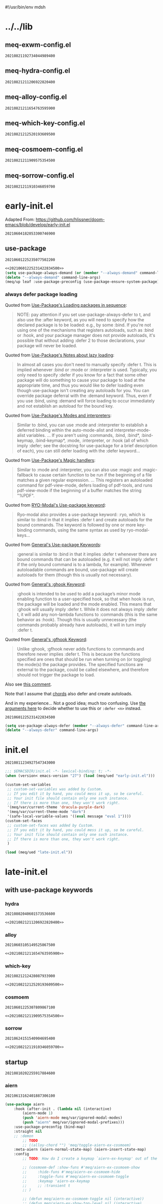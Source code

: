 #!/usr/bin/env mdsh
#+property: header-args -n -r -l "[{(<%s>)}]" :tangle-mode (identity 0444) :noweb yes :mkdirp yes
#+startup: show3levels

* ../../lib
** meq-exwm-config.el

#+call: hash() :exports none

#+RESULTS:
: 20210821192734044989400

#+name: 20210821192734044989400
#+begin_src emacs-lisp :tangle (meq/tangle-path) :exports none
(meq/up exwm
    :init/defun* (post-exwm nil (interactive)
                    (unless (get-buffer "Alacritty") (meq/run "alacritty"))
                    (meq/run "obsidian")
                    (exwm-workspace-switch 0))
    :hook (exwm-init . post-exwm)
    :use-package-preconfig (fringe
                        :disabled t
                        :load-emacs-file-preconfig ("fringe")
                        :config
                            ;; (fringe-mode (quote (1 . 1)) nil (fringe))
                            (fringe-mode '(3 . 0))
                            (fringe-mode 'none)
                            (fringe-mode 1))
    :use-package-postconfig (dmenu)
    :config
        (require 'scroll-bar)
        ;; Adapted From: https://github.com/ch11ng/exwm/blob/master/exwm-config.el#L34
        (require 'exwm-config)
        ;; Set the initial workspace number.
        (unless (get 'exwm-workspace-number 'saved-value)
            (setq exwm-workspace-number 4))
        ;; Make class name the buffer name
        (add-hook 'exwm-update-class-hook
                    (lambda ()
                    (exwm-workspace-rename-buffer exwm-class-name)))
        ;; Global keybindings.
        (unless (get 'exwm-input-global-keys 'saved-value)
            (setq exwm-input-global-keys
                `(
                    ;; 's-{p|`|z}': Enter the exwm-global deino
                    ([?\s-p] . uru)
                    ([?\s-`] . uru)
                    ([?\s-z] . uru)

                    ([?\s-q] . (lambda nil (interactive)
                        (unless meq/var/everything-else-initialized (meq/initialize-everything-else))
                        (deino-buffer/body)))

                    ;; 's-N': Switch to certain workspace.
                    ,@(mapcar (lambda (i)
                                `(,(kbd (format "s-%d" i)) .
                                (lambda ()
                                    (interactive)
                                    (exwm-workspace-switch-create ,i))))
                            (number-sequence 0 9)))))
        ;; Line-editing shortcuts
        (unless (get 'exwm-input-simulation-keys 'saved-value)
            (setq exwm-input-simulation-keys
                '(([?\C-b] . [left])
                    ([?\C-f] . [right])
                    ([?\C-p] . [up])
                    ([?\C-n] . [down])
                    ([?\C-a] . [home])
                    ([?\C-e] . [end])
                    ([?\M-v] . [prior])
                    ([?\C-v] . [next])
                    ([?\C-d] . [delete])
                    ([?\C-k] . [S-end delete]))))
        ;; Enable EXWM
        (exwm-enable)
        ;; Configure Ido
        (exwm-config-ido)
        ;; Other configurations
        (exwm-config-misc)

        ;; (exwm-config-default)
        ;; (exwm-enable)

    ;; Adapted From: https://www.reddit.com/r/emacs/comments/8yf6dx/key_chords_in_exwm/
    :gsetq (exwm-input-line-mode-passthrough t)
        (exwm-manage-force-tiling t)

    :demon ((naked "XF86PowerOff") 'deino-exwm/body)
    :deino (deino-exwm nil "e e"
                ("`" nil "cancel")
                ("XF86PowerOff" deino-exwm/power/body "power")
                ("s" deino-exwm/shells/body "shells"))
            (deino-exwm/power (:color blue) "e p"
                ("r" (meq/run "reboot") "reboot")
                ("q" (meq/run "poweroff") "poweroff")
                ("XF86PowerOff" (meq/run "systemctl suspend" "suspend") "suspend"))
            (deino-exwm/shells (:color blue) "e s"
                ("a" (meq/run "alacritty") "alacritty"))
    :uru (exwm-mode deino-exwm-global (:color blue) "e g"
        ("`" nil "cancel")
        ("c" exwm-input-release-keyboard "char mode")
        ("l" exwm-input-grab-keyboard "line mode")
        ("r" exwm-reset "reset")
        ("w" exwm-workspace-switch "workspace switch")
        ("i" meq/run-interactive "run")
        ("b" deino-buffer/body "buffers")))
#+end_src

** meq-hydra-config.el

#+call: hash() :exports none

#+RESULTS:
: 20210821211206922820400

#+name: 20210821211206922820400
#+begin_src emacs-lisp :tangle (meq/tangle-path) :exports none
(meq/up hydra
    :custom (hydra-hint-display-type 'lv)
    :bind (:map hydra-base-map ("~" . hydra--universal-argument))
    :use-package-preconfig (use-package-hydra) (janus)
    :use-package-postconfig (use-package-deino) (deino :custom (deino-hint-display-type 'lv)))
#+end_src

** meq-alloy-config.el

#+call: hash() :exports none

#+RESULTS:
: 20210821211654763595900

#+name: 20210821211654763595900
#+begin_src emacs-lisp :tangle (meq/tangle-path) :exports none
(meq/up alloy
    :use-package-postconfig (lode) (prime)
        (uru :config (prime "u u" uru "uru")
                    (prime "u m" minoru "minoru"))
    :use-package-preconfig (command-log-mode)
        ;; Important: https://github.com/noctuid/general.el/issues/53#issuecomment-307262154
        (use-package-chords)
    :config
        (alloy-auto-unbind-keys)
        (alloy-def :keymaps demon-run
            ;; Adapted From:
            ;; Answer: https://stackoverflow.com/a/4557027/10827766
            ;; User: https://stackoverflow.com/users/387076/gilles-so-stop-being-evil
            "\eOA" [up]
            "\e[A" [up]
            "\eOB" [down]
            "\e[B" [down]
            "\eOD" [left]
            "\e[D" [left]
            "\eOC" [right]
            "\e[C" [right]
            "M-x" 'meq/M-x)
    :deino (deino-restart (:color blue) "r"
            ("`" nil "cancel")
            ("l" meq/reload-emacs "reload")
            ("s" restart-emacs "restart"))
    :custom (alloy-implicit-naked t))
#+end_src

** meq-which-key-config.el

#+call: hash() :exports none

#+RESULTS:
: 20210821212520193609500

#+name: 20210821212520193609500
#+begin_src emacs-lisp :tangle (meq/tangle-path) :exports none
(meq/up which-key :deino (deino/which-key (:color blue :columns 4) "w"
        ("`" nil "cancel")
        ("a" cosmoem-any-popup-showing-p "any popup showing")
        ("h" meq/which-key--hide-popup "hide-popup")
        ("s" meq/which-key--show-popup "show-popup")
        ("r" meq/which-key--refresh-popup "refresh-popup")
        ("t" meq/toggle-which-key "toggle")
        ("l" meq/which-key-show-top-level "meq/toplevel")
        ("L" which-key-show-top-level "toplevel"))
    :gsetq
        (which-key-enable-extended-define-key t)
        (which-key-idle-delay 0.1)
        (which-key-idle-secondary-delay nil)
        (which-key-allow-evil-operators t)

        ;; NOTE: This will cause the which-key maps for the operator states to show up,
        ;; breaking functionality such as `d 13 <arrow-down>', etc.
        ;; (which-key-show-operator-state-maps t)

        ;; TODO: Choose a fun one!
        (which-key-separator " × ")
        ;; (which-key-separator " |-> ")

        (which-key-popup-type 'side-window)
        (which-key-side-window-location '(right bottom left top))

        ;; If this percentage is too small, the keybindings frame will appear at the bottom
        (which-key-side-window-max-width 0.5)

        (which-key-side-window-max-height 0.25))
#+end_src

** meq-cosmoem-config.el

#+call: hash() :exports none

#+RESULTS:
: 20210821211909575354500

#+name: 20210821211909575354500
#+begin_src emacs-lisp :tangle (meq/tangle-path) :exports none
(meq/up cosmoem
    :use-package-postconfig (meta)
    :config (prime ", m" map-of-infinity/body "map-of-infinity")
    :which-key-change-ryo ("," "damascus")
    :deino (map-of-infinity nil ", m"
            ("`" nil "cancel")
            ("w" deino/which-key/body "which-key")
            ("h" deino/cosmoem/body "cosmoem")
            ("d" meq/disable-all-modal-modes "disable all modal modes" :color blue)
            ("t" toggles/body "toggles")
            ("k" all-keymaps/body "all keymaps"))
        (deino/cosmoem (:color blue) ", c"
            ("`" nil "cancel")
            ("h" cosmoem-hide-all-modal-modes "hide all modal modes"))
        (toggles (:color blue) ", t" ("`" nil "cancel"))
        (all-keymaps (:color blue) ", k" ("`" nil "cancel")))
#+end_src

** meq-sorrow-config.el

#+call: hash() :exports none

#+RESULTS:
: 20210821211910346059700

#+name: 20210821211910346059700
#+begin_src emacs-lisp :tangle (meq/tangle-path) :exports none
(meq/up sorrow
    :primer+ ("t" "toggles")
    :config ;; From: https://github.com/shadowrylander/sorrow#which-key-integration
        (push '((nil . "sorrow:.*:") . (nil . "")) which-key-replacement-alist))
#+end_src

* early-init.el

Adapted From: https://github.com/hlissner/doom-emacs/blob/develop/early-init.el

#+call: hash() :exports none

#+RESULTS:
: 20210604182053300746900

#+name: 20210604182053300746900
#+begin_src emacs-lisp :tangle (meq/tangle-path) :exports none
;;; $EMACSDIR/early-init.el -*- lexical-binding: t; -*-

(defvar meq/var/phone (member "-p" command-line-args))
(delete "-p" command-line-args)

(defvar meq/var/yankpad (not (member "--disable-yankpad" command-line-args)))
(delete "--disable-yankpad" command-line-args)

;; Emacs 27.1 introduced early-init.el, which is run before init.el, before
;; package and UI initialization happens, and before site files are loaded.

;; A big contributor to startup times is garbage collection. We up the gc
;; threshold to temporarily prevent it from running, then reset it later by
;; enabling `gcmh-mode'. Not resetting it will cause stuttering/freezes.
(setq gc-cons-threshold most-positive-fixnum)

;; In noninteractive sessions, prioritize non-byte-compiled source files to
   ;; prevent the use of stale byte-code. Otherwise, it saves us a little IO time
;; to skip the mtime checks on every *.elc file.
(setq load-prefer-newer noninteractive)

;; In Emacs 27+, package initialization occurs before `user-init-file' is
;; loaded, but after `early-init-file'. Doom handles package initialization, so
;; we must prevent Emacs from doing it early!
(setq package-enable-at-startup nil)

;; Adapted From:
;; Answer: https://emacs.stackexchange.com/a/31662/31428
;; User: https://emacs.stackexchange.com/users/1979/stefan
(setq initial-directory default-directory)

;; Adapted From: https://www.reddit.com/r/emacs/comments/dppmqj/do_i_even_need_to_leverage_earlyinitel_if_i_have/?utm_source=amp&utm_medium=&utm_content=post_body
(defvar default-file-name-handler-alist file-name-handler-alist)

(setq-default auto-window-vscroll nil
              file-name-handler-alist nil
              frame-inhibit-implied-resize t
              gc-cons-percentage 0.6
              inhibit-compacting-font-caches t
              package-enable-at-startup nil)

(add-hook 'after-init-hook
          (lambda ()
            (setq file-name-handler-alist default-file-name-handler-alist)
            (setq gc-cons-percentage 0.1)

            (defun meq/gc-on-lose-focus ()
              (unless (frame-focus-state)
                (garbage-collect)))

            (if (boundp 'after-focus-change-function)
                (add-function :after after-focus-change-function #'meq/gc-on-lose-focus))))

(fset 'yes-or-no-p 'y-or-n-p)
(fset 'view-hello-file 'ignore)
(fset 'display-startup-echo-area-message 'ignore)

(put 'narrow-to-region 'disabled nil)
(put 'up-case-rgion 'disabled nil)
(put 'downcase-region 'disabled nil)
(put 'erase-buffer 'disabled nil)

(push '(ns-transparent-titlebar . t) default-frame-alist)
(push '(ns-appearance . nil) default-frame-alist)
(push '(internal-border . 0) default-frame-alist)
(push '(menu-bar-lines . 0) default-frame-alist)
(push '(tool-bar-lines . 0) default-frame-alist)
(push '(vertical-scroll-bars . 0) default-frame-alist)
(push '(left-fringe . 0) default-frame-alist)
(push '(right-fringe . 0) default-frame-alist)

;; Tell straight.el about the profiles we are going to be using.
(setq straight-profiles
      '((nil . "default.el")
        ;; Packages which are pinned to a specific commit.
        (pinned . "pinned.el")))

(with-no-warnings
    (setq straight-vc-git-default-clone-depth 1)
    (setq straight-base-dir (meq/ued ".local/"))
    (setq straight-repository-branch "develop")
    (setq straight-build-dir (format "build-%s" emacs-version))
    (setq straight-cache-autoloads t)
    (setq straight-check-for-modifications '(check-on-save))
    (setq straight-repository-branch "develop")
    (setq straight-use-package-by-default t)
    ;; From: https://github.com/hartzell/straight.el/commit/882649137f73998d60741c7c8c993c7ebbe0f77a#diff-b335630551682c19a781afebcf4d07bf978fb1f8ac04c6bf87428ed5106870f5R1649
    (setq straight-disable-byte-compilation (member "--no-byte-compilation" command-line-args)))
(delete "--no-byte-compilation" command-line-args)

(eval-and-compile
  (setq straight-recipes-gnu-elpa-use-mirror t)
  (setq straight-recipes-emacsmirror-use-mirror t)
  (setq bootstrap-version 5)
  (setq bootstrap-file (concat straight-base-dir "straight/repos/straight.el/bootstrap.el")))

(unless (file-exists-p bootstrap-file)
  (with-current-buffer
      (url-retrieve-synchronously
       "https://raw.githubusercontent.com/raxod502/straight.el/develop/install.el"
       'silent 'inhibit-cookies)
    (goto-char (point-max))
    (eval-print-last-sexp)))

(load bootstrap-file nil 'nomessage)

(autoload #'straight-x-pull-all "straight-x")
(autoload #'straight-x-freeze-versions "straight-x")

;; use-package
<<20210601225235077502200>>

(meq/up no-littering)
(meq/up gcmh
    :straight (gcmh :type git :host gitlab :repo "koral/gcmh" :branch "master")
    :config (gcmh-mode 1))

(unless (member system-type '(windows-nt ms-dos))
    (meq/up exec-path-from-shell
        :straight (exec-path-from-shell
            :type git
            :host github
            :repo "purcell/exec-path-from-shell"
            :branch "master")
        :custom
            (exec-path-from-shell-check-startup-files nil)
            (exec-path-from-shell-variables '("PATH" "MANPATH" "CACHE_HOME" "FPATH" "PYENV_ROOT"))
            (exec-path-from-shell-arguments '("-l"))
        :config
            (exec-path-from-shell-initialize)))

;; Adapted From: https://github.com/daviwil/dotfiles/blob/master/Emacs.org#native-compilation
(ignore-errors
    ;; Silence compiler warnings as they can be pretty disruptive
    (setq native-comp-async-report-warnings-errors nil)
    ;; Set the right directory to store the native comp cache
    (add-to-list 'native-comp-eln-load-path (meq/ued "eln-cache/")))
#+end_src

** use-package

#+call: hash() :exports none

#+RESULTS:
: 20210601225235077502200

#+name: 20210601225235077502200
#+begin_src emacs-lisp
<<20210601225231422834500>>
(setq use-package-always-demand (or (member "--always-demand" command-line-args) (daemonp)))
(delete "--always-demand" command-line-args)
(meq/up leaf :use-package-preconfig (use-package-ensure-system-package) (leaf-keywords))
#+end_src

*** always defer package loading

Quoted from [[https://github.com/jwiegley/use-package#loading-packages-in-sequence][Use-Package's Loading packages in sequence]]:

#+begin_quote
NOTE: pay attention if you set use-package-always-defer to t, and also use the :after keyword, as you will need to specify how the
declared package is to be loaded: e.g., by some :bind. If you're not using one of the mechanisms that registers autoloads, such as
:bind or :hook, and your package manager does not provide autoloads, it's possible that without adding :defer 2 to those declarations,
your package will never be loaded.
#+end_quote

Quoted from [[https://github.com/jwiegley/use-package#notes-about-lazy-loading][Use-Package's Notes about lazy loading]]:

#+begin_quote
In almost all cases you don't need to manually specify :defer t. This is implied whenever :bind or :mode or :interpreter is used.
Typically, you only need to specify :defer if you know for a fact that some other package will do something to cause your package to
load at the appropriate time, and thus you would like to defer loading even though use-package isn't creating any autoloads for you.
You can override package deferral with the :demand keyword. Thus, even if you use :bind, using :demand will force loading to occur
immediately and not establish an autoload for the bound key.
#+end_quote

Quoted from [[https://github.com/jwiegley/use-package#modes-and-interpreters][Use-Package's Modes and interpreters]]:

#+begin_quote
Similar to :bind, you can use :mode and :interpreter to establish a deferred binding within the auto-mode-alist and interpreter-mode-alist variables.
...
If you aren't using :commands, :bind, :bind*, :bind-keymap, :bind-keymap*, :mode, :interpreter, or :hook
(all of which imply :defer; see the docstring for use-package for a brief description of each), you can still defer loading with the :defer keyword...
#+end_quote

Quoted from [[https://github.com/jwiegley/use-package#magic-handlers][Use-Package's Magic handlers]]:

#+begin_quote
Similar to :mode and :interpreter, you can also use :magic and :magic-fallback to cause certain function to be run if the beginning of a file matches
a given regular expression.
...
This registers an autoloaded command for pdf-view-mode, defers loading of pdf-tools, and runs pdf-view-mode if the beginning of a buffer matches the string "%PDF".
#+end_quote

Quoted from [[https://github.com/Kungsgeten/ryo-modal#use-package-keyword][RYO-Modal's Use-package keyword]]:

#+begin_quote
Ryo-modal also provides a use-package keyword: :ryo, which is similar to :bind in that it implies :defer t and create autoloads for the bound commands.
The keyword is followed by one or more key-binding commands, using the same syntax as used by ryo-modal-keys...
#+end_quote

Quoted from [[https://github.com/noctuid/general.el#use-package-keywords][General's Use-package Keywords]]:

#+begin_quote
:general is similar to :bind in that it implies :defer t whenever there are bound commands that can be autoloaded
(e.g. it will not imply :defer t if the only bound command is to a lambda, for example). Whenever autoloadable commands are bound,
use-package will create autoloads for them (though this is usually not necessary).
#+end_quote

Quoted from [[https://github.com/noctuid/general.el#ghook-keyword][General's :ghook Keyword]]:

#+begin_quote
:ghook is intended to be used to add a package’s minor mode enabling function to a user-specified hook, so that when hook is run,
the package will be loaded and the mode enabled. This means that :ghook will usually imply :defer t. While it does not always imply :defer t,
it will add any non-lambda functions to :commands (this is the same behavior as :hook).
Though this is usually unnecessary (the commands probably already have autoloads), it will in turn imply :defer t.
#+end_quote

Quoted from [[https://github.com/noctuid/general.el#gfhook-keyword][General's :gfhook Keyword]]:

#+begin_quote
Unlike :ghook, :gfhook never adds functions to :commands and therefore never implies :defer t.
This is because the functions specified are ones that should be run when turning on (or toggling) the mode(s) the package provides.
The specified functions are external to the package, could be called elsewhere, and therefore should not trigger the package to load.
#+end_quote

Also see [[https://github.com/jwiegley/use-package/issues/738#issuecomment-447631609][this comment]].

Note that I assume that [[https://github.com/jwiegley/use-package#use-package-chords][chords]] also defer and create autoloads.

And in my experience... Not a good idea; much too confusing. Use
[[https://www.reddit.com/r/emacs/comments/j2xezg/usepackage_best_practices/][the arguments here]] to decide whether to use this or =:defer <n>= instead.

#+call: hash() :exports none

#+RESULTS:
: 20210601225231422834500

#+name: 20210601225231422834500
#+begin_src emacs-lisp
(setq use-package-always-defer (member "--always-defer" command-line-args))
(delete "--always-defer" command-line-args)
#+end_src

* init.el

#+call: hash() :exports none

#+RESULTS:
: 20210811234927547343000

#+name: 20210811234927547343000
#+begin_src emacs-lisp :tangle (meq/tangle-path) :comments link
;;; $EMACSDIR/init.el -*- lexical-binding: t; -*-
(when (version< emacs-version "27") (load (meq/ued "early-init.el")))

(custom-set-variables
 ;; custom-set-variables was added by Custom.
 ;; If you edit it by hand, you could mess it up, so be careful.
 ;; Your init file should contain only one such instance.
 ;; If there is more than one, they won't work right.
 '(meq/var/current-theme 'dracula-purple-dark)
 '(meq/var/current-theme-mode "dark")
 '(safe-local-variable-values '((eval message "eval 1"))))
(custom-set-faces
 ;; custom-set-faces was added by Custom.
 ;; If you edit it by hand, you could mess it up, so be careful.
 ;; Your init file should contain only one such instance.
 ;; If there is more than one, they won't work right.
 )

(load (meq/ued "late-init.el"))
#+end_src

* late-init.el

#+call: hash() :exports none

#+name: 
#+begin_src emacs-lisp :tangle (meq/tangle-path) :exports none
;; startup ;;;;;;;;;;;;;;;;;;;;;;;;;;;;;;;;;;;;;;;;;;;;;;;;;;;;;;;;;;;;

;;;;;;;;;;;;;;;;;;;;;;;;;;;;;;;;;;;;;;;;;;;;;;;;;;;;;;;;;;;;;;;;;;;;;;;

<<20210810202255917884600>>

;;;;;;;;;;;;;;;;;;;;;;;;;;;;;;;;;;;;;;;;;;;;;;;;;;;;;;;;;;;;;;;;;;;;;;;
;;;;;;;;;;;;;;;;;;;;;;;;;;;;;;;;;;;;;;;;;;;;;;;;;;;;;;;;;;;;;;;;;;;;;;;

;; major-modes ;;;;;;;;;;;;;;;;;;;;;;;;;;;;;;;;;;;;;;;;;;;;;;;;;;;;;;;;

;;;;;;;;;;;;;;;;;;;;;;;;;;;;;;;;;;;;;;;;;;;;;;;;;;;;;;;;;;;;;;;;;;;;;;;

<<20210810202305285189000>>

;;;;;;;;;;;;;;;;;;;;;;;;;;;;;;;;;;;;;;;;;;;;;;;;;;;;;;;;;;;;;;;;;;;;;;;

;; doom-themes
<<20210708190315158163500>>

;;;;;;;;;;;;;;;;;;;;;;;;;;;;;;;;;;;;;;;;;;;;;;;;;;;;;;;;;;;;;;;;;;;;;;;

;; postface
<<20210810194211455535300>>
#+end_src

** with use-package keywords
*** hydra

#+call: hash() :exports none

#+RESULTS:
: 20210802040601573536600

#+name: 20210802040601573536600
#+begin_src emacs-lisp
<<20210821211206922820400>>
#+end_src

*** alloy

#+call: hash() :exports none

#+RESULTS:
: 20210603105149525867500

#+name: 20210603105149525867500
#+begin_src emacs-lisp
<<20210821211654763595900>>
#+end_src

*** which-key

#+call: hash() :exports none

#+RESULTS:
: 20210821212428087933900

#+name: 20210821212428087933900
#+begin_src emacs-lisp
<<20210821212520193609500>>
#+end_src

*** cosmoem

#+call: hash() :exports none

#+RESULTS:
: 20210601225307809867100

#+name: 20210601225307809867100
#+begin_src emacs-lisp
<<20210821211909575354500>>
#+end_src

*** sorrow

#+call: hash() :exports none

#+RESULTS:
: 20210624151540904695400

#+name: 20210624151540904695400
#+begin_src emacs-lisp
<<20210821211910346059700>>
#+end_src

** startup

#+call: hash() :exports none

#+RESULTS:
: 20210810202255917884600

#+name: 20210810202255917884600
#+begin_src emacs-lisp :exports none
;; aiern
<<20210613162401887306100>>

;;;;;;;;;;;;;;;;;;;;;;;;;;;;;;;;;;;;;;;;;;;;;;;;;;;;;;;;;;;;;;;;;;;;;;;

;; all-the-icons
<<20210819164654924589400>>

;;;;;;;;;;;;;;;;;;;;;;;;;;;;;;;;;;;;;;;;;;;;;;;;;;;;;;;;;;;;;;;;;;;;;;;

;; counsel
<<20210721205302528744400>>

;;;;;;;;;;;;;;;;;;;;;;;;;;;;;;;;;;;;;;;;;;;;;;;;;;;;;;;;;;;;;;;;;;;;;;;

;; damascus
<<20210708190855491868100>>

;;;;;;;;;;;;;;;;;;;;;;;;;;;;;;;;;;;;;;;;;;;;;;;;;;;;;;;;;;;;;;;;;;;;;;;

;; doom-aiern-modeline
<<20210708192934464242100>>

;;;;;;;;;;;;;;;;;;;;;;;;;;;;;;;;;;;;;;;;;;;;;;;;;;;;;;;;;;;;;;;;;;;;;;;

;; olivetti
<<20210812042326874868200>>

;;;;;;;;;;;;;;;;;;;;;;;;;;;;;;;;;;;;;;;;;;;;;;;;;;;;;;;;;;;;;;;;;;;;;;;

;; rainbow-identifiers
<<20210804005112256006500>>

;;;;;;;;;;;;;;;;;;;;;;;;;;;;;;;;;;;;;;;;;;;;;;;;;;;;;;;;;;;;;;;;;;;;;;;

;; vlf
<<20210708190315949480300>>

;;;;;;;;;;;;;;;;;;;;;;;;;;;;;;;;;;;;;;;;;;;;;;;;;;;;;;;;;;;;;;;;;;;;;;;

;; writeroom-mode
<<20210708193616488934300>>
#+end_src

*** aiern

#+call: hash() :exports none

#+RESULTS:
: 20210613162401887306100

#+name: 20210613162401887306100
#+begin_src emacs-lisp
(use-package aiern
    :hook (after-init . (lambda nil (interactive)
        (aiern-mode 1)
        (push 'aiern-mode meq/var/ignored-modal-modes)
        (push "aiern" meq/var/ignored-modal-prefixes)))
    :use-package-preconfig (bind-map)
    :straight nil
    ;; :demon
        ;; TODO
        ;; ((alloy-chord "") 'meq/toggle-aiern-ex-cosmoem)
    :meta-aiern (aiern-normal-state-map) (aiern-insert-state-map)
    :config
        ;; TODO: How do I create a keymap `aiern-ex-keymap' out of the `aiern-ex-commands' alist?

        ;; (cosmoem-def :show-funs #'meq/aiern-ex-cosmoem-show
        ;;     :hide-funs #'meq/aiern-ex-cosmoem-hide
        ;;     :toggle-funs #'meq/aiern-ex-cosmoem-toggle
        ;;     :keymap 'aiern-ex-keymap
        ;;     ;; :transient t
        ;; )

        ;; (defun meq/aiern-ex-cosmoem-toggle nil (interactive))
        ;; (defun meq/aiern-ex-show-top-level nil (interactive)
        ;;     (meq/which-key-show-top-level 'aiern-ex-keymap))

        ;; (defun meq/toggle-aiern-ex (ua) (interactive "p")
        ;;     (if (= ua 4)
        ;;         (funcall 'meq/toggle-inner 'aiern-mode "aiern-ex" (meq/fbatp aiern-mode) 'aiern-ex-keymap nil t)
        ;;         (funcall 'meq/toggle-inner 'aiern-mode "aiern-ex" (meq/fbatp aiern-mode) 'aiern-ex-keymap)))
        ;; (defun meq/toggle-aiern-ex-cosmoem (ua) (interactive "p")
        ;;     (if (= ua 4)
        ;;         (funcall 'meq/toggle-inner 'aiern-mode "aiern-ex" (meq/fbatp aiern-mode) 'aiern-ex-keymap t t)
        ;;         (funcall 'meq/toggle-inner 'aiern-mode "aiern-ex" (meq/fbatp aiern-mode) 'aiern-ex-keymap t)))
    :sorrow ("l" :deino
                '(aiern-exits (:color blue) "e"
                    ;; From: https://github.com/emacs-evil/evil/blob/master/evil-maps.el#L449
                    "A deino for getting the fuck outta' here!"
                    ("`" nil "cancel")
                    ("l" aiern-save-and-quit ":wq")
                    ("p" aiern-quit ":q")
                    ("o" aiern-write ":w")
                    ("O" aiern-write-all ":wa")
                    ;; ("q" (funcall (alloy-simulate-key ":q! <RET>")) ":q!"))
                    ("q" (aiern-quit t) ":q!"))
                :name "aiern exits"))
#+end_src

*** all-the-icons

#+call: hash() :exports none

#+RESULTS:
: 20210819164654924589400

#+name: 20210819164654924589400
#+begin_src emacs-lisp
(meq/up all-the-icons :config
    ;; From: https://github.com/leanprover/lean/issues/873#issuecomment-159325156
    (when (member "Cartograph CF Extra Bold" (font-family-list))
        (set-face-attribute 'default nil :font "Cartograph CF Extra Bold-10")
        (set-face-attribute 'mode-line nil :font "Cartograph CF Extra Bold-10")
        (set-face-attribute 'mode-line-inactive nil :font "Cartograph CF Extra Bold-10")))
#+end_src

*** counsel

#+call: hash() :exports none

#+RESULTS:
: 20210721205302528744400

#+name: 20210721205302528744400
#+begin_src emacs-lisp
(meq/up counsel :use-package-preconfig (smex)
        (ivy :sorrow ("x" :deino '(deino-execute (:color blue) "x" "A deino for launching stuff!"
                ("`" nil "cancel")
                ("e" execute-extended-command "M-x")) :name "execute order 65")
            :gsetq (ivy-use-virtual-buffers t))
    :use-package-postconfig (prescient) (ivy-prescient)
    :hook (after-init . (lambda nil (interactive)
                            (ivy-mode 1)
                            (counsel-mode 1)
                            (ivy-prescient-mode 1)
                            (prescient-persist-mode 1)))
    :deino+ (deino-execute nil ("c" counsel-M-x "counsel"))

    ;; Adapted From: https://www.reddit.com/r/emacs/comments/7o1sjq/exwm_rofidmenu_replacement_for_starting/dt0lvkm?utm_source=share&utm_medium=web2x&context=3
    :config (push (concat (getenv "HOME") "/.local/share/applications/") counsel-linux-apps-directories)
    :config/defun* (meq/counsel-linux-app-format-function (name comment exec)
                        "Default Linux application name formatter.
                    NAME is the name of the application, COMMENT its comment and EXEC
                    the command to launch it."
                        (format "% -45s %s"
                            (propertize name 'face 'font-lock-builtin-face)
                            (or comment "")))
   :gsetq (counsel-linux-app-format-function #'meq/counsel-linux-app-format-function))
#+end_src

*** damascus

#+call: hash() :exports none

#+RESULTS:
: 20210708190855491868100

#+name: 20210708190855491868100
#+begin_src emacs-lisp
(meq/upnsd damascus
    :use-package-postconfig (rainbow-mode :config (rainbow-mode 1))
    :alloy (:keymaps demon-run
        "¡" 'ignore "¹" 'ignore "½" 'ignore "⅓" 'ignore "¼" 'ignore "⅛" 'ignore "²" 'ignore "⅜" 'ignore
        "¾" 'ignore "³" 'ignore "⁴" 'ignore "⅚" 'ignore "⁵" 'ignore "⅝" 'ignore "⁶" 'ignore "⅞" 'ignore
        "⁷" 'ignore "⁸" 'ignore "⁹" 'ignore "∅" 'ignore "ⁿ" 'ignore "⁰" 'ignore "·" 'ignore "—" 'ignore
        "∞" 'ignore "≠" 'ignore "≈" 'ignore "ê" 'ignore "é" 'ignore "è" 'ignore "ë" 'ignore "ē" 'ignore
        "ū" 'ignore "ü" 'ignore "ú" 'ignore "û" 'ignore "ù" 'ignore "ì" 'evil-ex "ï" 'ignore "í" 'aiern-ex
        "î" 'ignore "ī" 'ignore "ō" 'ignore "œ" 'ignore "ø" 'ignore "õ" 'ignore "ö" 'ignore "ó" 'ignore
        "ô" 'ignore "ò" 'ignore "à" 'ignore "á" 'ignore "â" 'ignore "ä" 'ignore "æ" 'ignore "ã" 'ignore
        "å" 'ignore "ā" 'ignore "ß" 'ignore "ç" 'ignore "ñ" 'ignore "¿" 'ignore)
    :load-emacs-file-preconfig ("damascus")
    :load-emacs-file-postconfig ("help+20") ("help-fns+")
        ;; (find-file . meq/set-buffer-save-without-query)
    :gsetq
        (indent-tabs-mode nil
            confirm-kill-emacs nil
            echo-keystrokes .1
            column-number-mode t
            size-indicator-mode t)

        ;; Adapted From:
        ;; From: https://emacs.stackexchange.com/a/19507
        ;; User: https://emacs.stackexchange.com/users/50/malabarba
        ;; (byte-compile-warnings (not t))
        ;; (byte-compile warnings (not obsolete))
        
        ;; From: https://emacsredux.com/blog/2014/07/25/configure-the-scratch-buffers-mode/
        ;; (initial-major-mode '.cosmog.-org-mode)

        ;; Follow symlinks
        (vc-follow-symlinks t)

        ;; Use Python Syntax Highlighting for ".xonshrc" files
        ;; (auto-mode-alist 
        ;;       (append '(".*\\.xonshrc\\'" . python-mode)
        ;;               auto-mode-alist))
        ;; (auto-mode-alist 
        ;;       (append '(".*\\.xsh\\'" . python-mode)
        ;;              auto-mode-alist))

        (user-full-name "Jeet Ray"
            user-mail-address "aiern@protonmail.com")
    :config/defun*
        ;; Answer: https://emacs.stackexchange.com/a/51829
        ;; User: https://emacs.stackexchange.com/users/2370/tobias
        (meq/set-buffer-save-without-query nil
            "Set `buffer-save-without-query' to t."
            (unless (variable-binding-locus 'buffer-save-without-query)
                (setq buffer-save-without-query t)))
    :init
        ;; From: https://www.masteringemacs.org/article/speed-up-emacs-libjansson-native-elisp-compilation
        (if (meq/ncp)
            (message "Native compilation is available")
            (message "Native complation is *not* available"))
        (if (meq/fbatp 'json-serialize)
            (message "Native JSON is available")
            (message "Native JSON is *not* available"))

        ;; (add-to-list 'org-src-lang-modes '("nix-repl" . nix-mode))
        ;; (org-babel-do-load-languages 'org-babel-load-languages '((nix-mode . t)))
        ;; (json (if (assoc :json params) (nth (+ (cl-position :json params) 1) params) nil))
        ;; (optargs (if (assoc '-- params) (nthcdr (+ (cl-position '-- params) 1) params) nil))
        ;; (if (or (eq json nil) (<= json 0)) "" "--json")
        ;; (if optargs (format "%s" optargs) "")
        ;; (format "%s" (cdr params))

        ;; This determines the style of line numbers in effect. If set to `nil', line
        ;; numbers are disabled. For relative line numbers, set this to `relative'.
        ;; Adapted From: https://www.reddit.com/r/emacs/comments/8fz6x2/relative_number_with_line_folding/dy7lmh7?utm_source=share&utm_medium=web2x&context=3
        ;; (display-line-numbers-mode 1)
        (setq display-line-numbers-type 'relative)

        ;; Adapted From:
        ;; Answer: https://stackoverflow.com/a/50716229/10827766
        ;; User: https://stackoverflow.com/users/1482346/muro
        (global-display-line-numbers-mode t)

        ;; Adapted From:
        ;; Answer: https://unix.stackexchange.com/a/152151
        ;; User: https://unix.stackexchange.com/users/72170/ole
        ;; No more typing the whole yes or no. Just y or n will do.
        ;; Makes *scratch* empty.
        (setq initial-scratch-message "")

        ;; Removes *scratch* from buffer after the mode has been set.
        (defun meq/remove-scratch-buffer nil (interactive)
            (when (get-buffer "*scratch*") (kill-buffer "*scratch*")))
        (add-hook 'after-change-major-mode-hook 'meq/remove-scratch-buffer)

        ;; Removes *messages* from the buffer.
        ;; (setq-default message-log-max nil)
        ;; (when (get-buffer "*Messages*") (kill-buffer "*Messages*"))

        ;; Removes *Completions* from buffer after you've opened a file.
        (add-hook 'minibuffer-exit-hook
            '(lambda nil
                (let ((buffer "*Completions*"))
                (and (get-buffer buffer)
                        (kill-buffer buffer)))))

        ;; Don't show *Buffer list* when opening multiple files at the same time.
        (setq inhibit-startup-buffer-menu t)

        ;; Show only one active window when opening multiple files at the same time.
        (add-hook 'window-setup-hook 'delete-other-windows)

        ;; (fset 'yes-or-no-p 'y-or-n-p)

        ;; From: https://kundeveloper.com/blog/autorevert/
        ;; Auto revert files when they change
        (global-auto-revert-mode t)
        ;; Also auto refresh dired, but be quiet about it
        (setq global-auto-revert-non-file-buffers t)
        (setq auto-revert-verbose nil)

        ;; From:
        ;; Answer: https://stackoverflow.com/a/54369503/10827766
        ;; User: https://stackoverflow.com/users/9848932/jdc
        (setq auto-revert-use-notify nil)

        ;; The following avoids being ask to allow the file local
        ;; setting of `buffer-save-without-query'.
        ;; IMHO it is not a big risk:
        ;; The malicious code that must not be saved
        ;; should never be allowed to enter Emacs in the first place.
        ;; (put 'buffer-save-without-query 'safe-local-variable #'booleanp)

        ;; (toggle-debug-on-error)
        )
#+end_src

*** doom-aiern-modeline

Adapted From: https://github.com/seagle0128/doom-aiern-modeline#customize

#+call: hash() :exports none

#+RESULTS:
: 20210708192934464242100

#+name: 20210708192934464242100
#+begin_src emacs-lisp :comments link
(use-package doom-aiern-modeline
    :straight nil
    :hook (after-init . doom-aiern-modeline-mode)
    :use-package-preconfig (shrink-path)
            (god-mode :upnsd-postconfig (aiern-god-state)
                :use-package-postconfig
                    (evil-god-state :straight (evil-god-state
                        :type git
                        :host github
                        :repo "gridaphobe/evil-god-state"
                        :branch "master"))
                :config (which-key-enable-god-mode-support))
    :gsetq
        ;; How tall the mode-line should be. It's only respected in GUI.
        ;; If the actual char height is larger, it respects the actual height.
        (doom-aiern-modeline-height 25)

        ;; How wide the mode-line bar should be. It's only respected in GUI.
        (doom-aiern-modeline-bar-width 3)

        ;; The limit of the window width.
        ;; If `window-width' is smaller than the limit, some information won't be displayed.
        (doom-aiern-modeline-window-width-limit fill-column)

        ;; How to detect the project root.
        ;; The default priority of detection is `ffip' > `projectile' > `project'.
        ;; nil means to use `default-directory'.
        ;; The project management packages have some issues on detecting project root.
        ;; e.g. `projectile' doesn't handle symlink folders well, while `project' is unable
        ;; to hanle sub-projects.
        ;; You can specify one if you encounter the issue.
        (doom-aiern-modeline-project-detection 'project)

        ;; Determines the style used by `doom-aiern-modeline-buffer-file-name'.
        ;;
        ;; Given ~/Projects/FOSS/emacs/lisp/comint.el
        ;;   auto => emacs/lisp/comint.el (in a project) or comint.el
        ;;   truncate-upto-project => ~/P/F/emacs/lisp/comint.el
        ;;   truncate-from-project => ~/Projects/FOSS/emacs/l/comint.el
        ;;   truncate-with-project => emacs/l/comint.el
        ;;   truncate-except-project => ~/P/F/emacs/l/comint.el
        ;;   truncate-upto-root => ~/P/F/e/lisp/comint.el
        ;;   truncate-all => ~/P/F/e/l/comint.el
        ;;   truncate-nil => ~/Projects/FOSS/emacs/lisp/comint.el
        ;;   relative-from-project => emacs/lisp/comint.el
        ;;   relative-to-project => lisp/comint.el
        ;;   file-name => comint.el
        ;;   buffer-name => comint.el<2> (uniquify buffer name)
        ;;
        ;; If you are experiencing the laggy issue, especially while editing remote files
        ;; with tramp, please try `file-name' style.
        ;; Please refer to https://github.com/bbatsov/projectile/issues/657.
        (doom-aiern-modeline-buffer-file-name-style 'auto)

        ;; Whether display icons in the mode-line.
        ;; While using the server mode in GUI, should set the value explicitly.
        (doom-aiern-modeline-icon (display-graphic-p))

        ;; Whether display the icon for `major-mode'. It respects `doom-aiern-modeline-icon'.
        (doom-aiern-modeline-major-mode-icon t)

        ;; Whether display the colorful icon for `major-mode'.
        ;; It respects `all-the-icons-color-icons'.
        (doom-aiern-modeline-major-mode-color-icon t)

        ;; Whether display the icon for the buffer state. It respects `doom-aiern-modeline-icon'.
        (doom-aiern-modeline-buffer-state-icon t)

        ;; Whether display the modification icon for the buffer.
        ;; It respects `doom-aiern-modeline-icon' and `doom-aiern-modeline-buffer-state-icon'.
        (doom-aiern-modeline-buffer-modification-icon t)

        ;; Whether to use unicode as a fallback (instead of ASCII) when not using icons.
        (doom-aiern-modeline-unicode-fallback nil)

        ;; Whether display the minor modes in the mode-line.
        (doom-aiern-modeline-minor-modes nil)

        ;; If non-nil, a word count will be added to the selection-info modeline segment.
        (doom-aiern-modeline-enable-word-count nil)

        ;; Major modes in which to display word count continuously.
        ;; Also applies to any derived modes. Respects `doom-aiern-modeline-enable-word-count'.
        ;; If it brings the sluggish issue, disable `doom-aiern-modeline-enable-word-count' or
        ;; remove the modes from `doom-aiern-modeline-continuous-word-count-modes'.
        (doom-aiern-modeline-continuous-word-count-modes '(
            markdown-mode
            gfm-mode
            org-mode
            outline-mode))

        ;; Whether display the buffer encoding.
        (doom-aiern-modeline-buffer-encoding t)

        ;; Whether display the indentation information.
        (doom-aiern-modeline-indent-info nil)

        ;; If non-nil, only display one number for checker information if applicable.
        (doom-aiern-modeline-checker-simple-format t)

        ;; The maximum number displayed for notifications.
        (doom-aiern-modeline-number-limit 99)

        ;; The maximum displayed length of the branch name of version control.
        (doom-aiern-modeline-vcs-max-length 12)

        ;; Whether display the workspace name. Non-nil to display in the mode-line.
        (doom-aiern-modeline-workspace-name t)

        ;; Whether display the perspective name. Non-nil to display in the mode-line.
        (doom-aiern-modeline-persp-name t)

        ;; If non nil the default perspective name is displayed in the mode-line.
        (doom-aiern-modeline-display-default-persp-name nil)

        ;; If non nil the perspective name is displayed alongside a folder icon.
        (doom-aiern-modeline-persp-icon t)

        ;; Whether display the `lsp' state. Non-nil to display in the mode-line.
        (doom-aiern-modeline-lsp t)

        ;; Whether display the GitHub notifications. It requires `ghub' package.
        (doom-aiern-modeline-github nil)

        ;; The interval of checking GitHub.
        (doom-aiern-modeline-github-interval (* 30 60))

        ;; Whether display the modal state icon.
        ;; Including `evil', `overwrite', `god', `ryo' and `xah-fly-keys', etc.
        ;; From: https://www.reddit.com/r/emacs/comments/gqc9fm/visual_indication_of_the_mode_of_editing_with_evil/frt8trg?utm_source=share&utm_medium=web2x&context=3
        (doom-aiern-modeline-modal-icon nil)

        ;; Whether display the mu4e notifications. It requires `mu4e-alert' package.
        (doom-aiern-modeline-mu4e nil)

        ;; Whether display the gnus notifications.
        (doom-aiern-modeline-gnus t)

        ;; Wheter gnus should automatically be updated and how often (set to 0 or smaller than 0 to disable)
        (doom-aiern-modeline-gnus-timer 2)

        ;; Wheter groups should be excludede when gnus automatically being updated.
        (doom-aiern-modeline-gnus-excluded-groups '("dummy.group"))

        ;; Whether display the IRC notifications. It requires `circe' or `erc' package.
        (doom-aiern-modeline-irc t)

        ;; Function to stylize the irc buffer names.
        (doom-aiern-modeline-irc-stylize 'identity)

        ;; Whether display the environment version.
        (doom-aiern-modeline-env-version t)
        ;; Or for individual languages
        (doom-aiern-modeline-env-enable-python t)
        (doom-aiern-modeline-env-enable-ruby t)
        (doom-aiern-modeline-env-enable-perl t)
        (doom-aiern-modeline-env-enable-go t)
        (doom-aiern-modeline-env-enable-elixir t)
        (doom-aiern-modeline-env-enable-rust t)

        ;; Change the executables to use for the language version string
        (doom-aiern-modeline-env-python-executable "python") ; or `python-shell-interpreter'
        (doom-aiern-modeline-env-ruby-executable "ruby")
        (doom-aiern-modeline-env-perl-executable "perl")
        (doom-aiern-modeline-env-go-executable "go")
        (doom-aiern-modeline-env-elixir-executable "iex")
        (doom-aiern-modeline-env-rust-executable "rustc")

        ;; What to dispaly as the version while a new one is being loaded
        (doom-aiern-modeline-env-load-string "...")

        ;; Hooks that run before/after the modeline version string is updated
        (doom-aiern-modeline-before-update-env-hook nil)
        (doom-aiern-modeline-after-update-env-hook nil))
#+end_src

*** exwm

#+call: hash() :exports none

#+RESULTS:
: 20210601225348036290600

#+name: 20210601225348036290600
#+begin_src emacs-lisp
<<20210821192734044989400>>
#+end_src

*** olivetti

#+call: hash() :exports none

#+RESULTS:
: 20210812042326874868200

#+name: 20210812042326874868200
#+begin_src emacs-lisp
(meq/up olivetti :gsetq (olivetti-body-width 0.60))
#+end_src

*** rainbow-identifiers

#+call: hash() :exports none

#+RESULTS:
: 20210804005112256006500

#+name: 20210804005112256006500
#+begin_src emacs-lisp
(meq/up rainbow-identifiers
    ;; Adapted From:
    ;; Answer: https://stackoverflow.com/a/31253253/10827766
    ;; User: https://stackoverflow.com/users/2698552/chillaranand
    ;; :hook ((buffer-list-update window-configuration-change) . (lambda nil (interactive)
    ;;                                                             (rainbow-identifiers-mode 1)))
    ;; :upnsd-preconfig (xxh)
    )
#+end_src

*** vlf

#+call: hash() :exports none

#+RESULTS:
: 20210708190315949480300

#+name: 20210708190315949480300
#+begin_src emacs-lisp
(meq/up vlf :gsetq (vlf-application 'always)
    :straight (vlf :type git :host github :repo "m00natic/vlfi" :branch "master"))
#+end_src

*** writeroom-mode

#+call: hash() :exports none

#+RESULTS:
: 20210708193616488934300

#+name: 20210708193616488934300
#+begin_src emacs-lisp
(meq/up writeroom-mode
    :disabled t
    :use-package-postconfig (focus
        :disabled t
        :config (focus-mode)
        :gsetq
            (focus-mode-to-thing '(
                ;; (prog-mode . defun)
                (prog-mode . line)
                ;; (text-mode . sentence)
                (text-mode . line)
                (outline-mode . line))))
    :gsetq
        (writeroom-fullscreen-effect t)
        (writeroom-fringes-outside-margins t)
        (writeroom-width 0.75)
        (writeroom-mode-line t))
#+end_src

** major-modes

#+call: hash() :exports none

#+RESULTS:
: 20210810202305285189000

#+name: 20210810202305285189000
#+begin_src emacs-lisp :exports none
;; dockerfile-mode
<<20210810190118561501100>>

;;;;;;;;;;;;;;;;;;;;;;;;;;;;;;;;;;;;;;;;;;;;;;;;;;;;;;;;;;;;;;;;;;;;;;;

;; hy-mode
<<20210723152410557176300>>

;;;;;;;;;;;;;;;;;;;;;;;;;;;;;;;;;;;;;;;;;;;;;;;;;;;;;;;;;;;;;;;;;;;;;;;

;; markdown-mode

<<20210810223427024592800>>

;;;;;;;;;;;;;;;;;;;;;;;;;;;;;;;;;;;;;;;;;;;;;;;;;;;;;;;;;;;;;;;;;;;;;;;

;; nix-mode
<<20210810190126824923000>>

;;;;;;;;;;;;;;;;;;;;;;;;;;;;;;;;;;;;;;;;;;;;;;;;;;;;;;;;;;;;;;;;;;;;;;;

;; org-mode
<<20210601225236550932600>>

;;;;;;;;;;;;;;;;;;;;;;;;;;;;;;;;;;;;;;;;;;;;;;;;;;;;;;;;;;;;;;;;;;;;;;;

;; vimrc-mode
<<20210810190142253819200>>

;;;;;;;;;;;;;;;;;;;;;;;;;;;;;;;;;;;;;;;;;;;;;;;;;;;;;;;;;;;;;;;;;;;;;;;

;; xonsh-mode
<<20210810190150971585600>>

;;;;;;;;;;;;;;;;;;;;;;;;;;;;;;;;;;;;;;;;;;;;;;;;;;;;;;;;;;;;;;;;;;;;;;;

;; doc
<<20210810191825486923500>>

;;;;;;;;;;;;;;;;;;;;;;;;;;;;;;;;;;;;;;;;;;;;;;;;;;;;;;;;;;;;;;;;;;;;;;;

;; fell
<<20210810191826364422800>>
#+end_src

*** doc

#+call: hash() :exports none

#+RESULTS:
: 20210810191825486923500

#+name: 20210810191825486923500
#+begin_src emacs-lisp
(use-package doc :straight nil
    :use-package-preconfig (yasnippet)
    :upnsd-preconfig (titan)
    :mode (("\\.doc\\.md\\'" . doc-md-mode)
            ("\\.doc\\.org\\'" . doc-org-mode))
    :uru (doc-org-mode deino-doc-org (:color blue :inherit (deino-org-usually/heads)) "t d o"
            ("d" (meq/insert-snippet "org titan template") "template")))
#+end_src

*** dockerfile-mode

#+call: hash() :exports none

#+RESULTS:
: 20210810190118561501100

#+name: 20210810190118561501100
#+begin_src emacs-lisp
(use-package dockerfile-mode :mode ("\\Dockerfile\\'"))
#+end_src

*** fell

#+call: hash() :exports none

#+RESULTS:
: 20210810191826364422800

#+name: 20210810191826364422800
#+begin_src emacs-lisp
(use-package fell :straight nil
    :use-package-preconfig (yasnippet)
    :upnsd-preconfig (titan)
    :mode (("\\.fell\\.md\\'" . fell-md-mode)
            ("\\.fell\\.org\\'" . fell-org-mode))
    :uru (fell-org-mode deino-fell-org (:color blue :inherit (deino-org-usually/heads)) "t f o"
            ("f" (meq/insert-snippet "org titan template") "template")))
#+end_src

*** hy-mode

#+call: hash() :exports none

#+RESULTS:
: 20210723152410557176300

#+name: 20210723152410557176300
#+begin_src emacs-lisp
(use-package hy-mode :mode ("\\.hy\\'") :use-package-preconfig (lispy) (sly) (ob-hy))
#+end_src

*** markdown-mode

#+call: hash() :exports none

#+RESULTS:
: 20210810223427024592800

#+name: 20210810223427024592800
#+begin_src emacs-lisp
(use-package markdown-mode :mode ("\\.md\\'"))
#+end_src

*** nix-mode

#+call: hash() :exports none

#+RESULTS:
: 20210810190126824923000

#+name: 20210810190126824923000
#+begin_src emacs-lisp
(use-package nix-mode
    :commands (org-babel-execute:nix)
    :mode ("\\.nix\\'")
    :init/defun*
        ;; Adapted From:
        ;; Answer: https://emacs.stackexchange.com/a/61442
        ;; User: https://emacs.stackexchange.com/users/20061/zeta
        (org-babel-execute:nix (body params)
            "Execute a block of Nix code with org-babel."
            (message "executing Nix source code block")
            (let ((in-file (org-babel-temp-file "n" ".nix"))
                (json (or (cdr (assoc :json params)) nil))
                (opts (or (cdr (assoc :opts params)) nil))
                (args (or (cdr (assoc :args params)) nil))
                (read-write-mode (or (cdr (assoc :read-write-mode params)) nil))
                (eval (or (cdr (assoc :eval params)) nil))
                (show-trace (or (cdr (assoc :show-trace params)) nil)))
            (with-temp-file in-file
                (insert body))
            (org-babel-eval
                (format "nix-instantiate %s %s %s %s %s %s %s"
                    (if (xor (eq json nil) (<= json 0)) "" "--json")
                    (if (xor (eq show-trace nil) (<= show-trace 0)) "" "--show-trace")
                    (if (xor (eq read-write-mode nil) (<= read-write-mode 0)) "" "--read-write-mode")
                    (if (xor (eq eval nil) (<= eval 0)) "" "--eval")
                    (if (eq opts nil) "" opts)
                    (if (eq args nil) "" args)
                    (org-babel-process-file-name in-file))
            ""))))
#+end_src

*** org-mode

#+call: hash() :exports none

#+RESULTS:
: 20210601225236550932600

#+name: 20210601225236550932600
#+begin_src emacs-lisp
;; Adapted From: https://www.reddit.com/r/emacs/comments/ouzud7/error_usepackage_yankpadcatch_invalid_version/h76b6vo?utm_source=share&utm_medium=web2x&context=3
(meq/up org
    :mode ("\\.org\\'" . org-mode)
    :straight (org :type git :host github :repo "bzg/org-mode" :branch "master")
    :hook (org-cycle . (lambda (state) (interactive) (when (eq state 'children) (setq org-cycle-subtree-status 'subtree))))

    :use-package-postconfig (ox-gfm)
        (ox-pandoc :upnsd-postconfig (riot :if (not (member "--anti-riot" command-line-args)))
            :deino (deino-ob-export-as (:color blue) "o e a"
                    ("`" nil "cancel")
                    ("a" org-pandoc-export-as-asciidoc "asciidoc")
                    ("g" org-pandoc-export-as-gfm "gfm")
                    ("h" org-pandoc-export-as-html5 "html5")
                    ("l" org-pandoc-export-as-latex "latex"))
                (deino-ob-export-to (:color blue) "o e t"
                    ("`" nil "cancel")
                    ("a" org-pandoc-export-to-asciidoc "asciidoc")
                    ("d" org-pandoc-export-to-docx "docx")
                    ("o" org-pandoc-export-to-odt "odt")
                    ("g" org-pandoc-export-to-gfm "gfm")
                    ("h" org-pandoc-export-to-html5 "html5")
                    ("l" org-pandoc-export-to-latex "latex"))
                (deino-ob-export-and-open (:color blue) "o e o"
                    ("`" nil "cancel")
                    ("a" org-pandoc-export-to-asciidoc-and-open "asciidoc")
                    ("g" org-pandoc-export-to-gfm-and-open "gfm")
                    ("h" org-pandoc-export-to-html5-and-open "html5")
                    ("l" org-pandoc-export-to-latex-and-open "latex"))
                (deino-ob-export (:color blue) "o e e"
                    ("`" nil "cancel")
                    ("a" deino-ob-export-as/body "export as")
                    ("t" deino-ob-export-to/body "export to")
                    ("o" deino-ob-export-and-open/body "export and open"))
            :config/defun* (meq/org-pandoc-export-advice (format a s v b e &optional buf-or-open)
                "General interface for Pandoc Export.
                If BUF-OR-OPEN is nil, output to file.  0, then open the file.
                t means output to buffer."
                (unless (derived-mode-p 'org-mode)
                    (error "You must run this command in org-mode or its derived major modes."))
                (unless (executable-find org-pandoc-command)
                    (error "Pandoc (version 1.12.4 or later) can not be found."))
                (setq org-pandoc-format format)
                (org-export-to-file 'pandoc (org-export-output-file-name
                                            (concat (make-temp-name ".tmp") ".org") s)
                    a s v b e (lambda (f) (org-pandoc-run-to-buffer-or-file f format s buf-or-open))))
            :leaf (ox-pandoc :advice (:override org-pandoc-export meq/org-pandoc-export-advice)))

        ;; From: https://www.reddit.com/r/orgmode/comments/n56fcv/important_the_contrib_directory_now_lives_outside/gwzz7v5?utm_source=share&utm_medium=web2x&context=3
        (org-contrib :straight (org-contrib
            :type git
            :repo "https://git.sr.ht/~bzg/org-contrib"))
    :config
        (org-babel-do-load-languages 'org-babel-load-languages
            (append org-babel-load-languages
            '((python . t)
            (shell . t))))

        <<20210601225401786848500>>
    ;; :demon ((naked "backtab") 'evil-close-fold)
    :meta (org-mode-map)
    :meta-rename (org-mode-map "ESC" "org-metadir")
    :minoru (org-src-mode deino-edit-spc (:color blue) "o s"
            ("`" nil "cancel")
            ("i" meq/narrow-or-widen-dwim "narrow")
            ("x" org-edit-special "org edit special")
            ;; From: https://github.com/bzg/org-mode/blob/master/lisp/org-src.el#L667
            ;; And: https://github.com/bzg/org-mode/blob/master/lisp/org-src.el#L674
            ;; And: https://github.com/bzg/org-mode/blob/master/lisp/org-src.el#L1215
            ("s" org-edit-src-save "save")
            ("e" org-edit-src-exit "exit")
            ("a" org-edit-src-abort "abort"))
    :uru (org-mode deino-org (:color blue) "o o"
            "A deino for org-mode!"
            ("`" nil "cancel")
            ("t" org-babel-tangle "tangle")
            ("a" meq/org-babel-tangle-append "tangle append")
            ("F" org-babel-tangle-file "tangle file")
            ("n" meq/narrow-or-widen-dwim "narrow")
            ("s" org-edit-special "org edit special")
            ("e" deino-ob-export/body "export"))
    :gsetq
        ;; I'm using ox-pandoc
        ;; (org-export-backends '(md gfm latex odt org))
        (org-directory "/tmp")
        (org-roam-directory org-directory)
        (org-descriptive-links t)
        (org-startup-folded t)
        (org-src-fontify-natively t)
        ;; (org-src-window-setup 'current-window)
        (org-cycle-emulate-tab 'whitestart)

        ;; From:
        ;; Answer: https://emacs.stackexchange.com/a/60638/31428
        ;; User: https://emacs.stackexchange.com/users/29861/doltes
        (org-edit-src-content-indentation 0))
(delete "--anti-riot" command-line-args)
#+end_src

*** vimrc-mode

#+call: hash() :exports none

#+RESULTS:
: 20210810190142253819200

#+name: 20210810190142253819200
#+begin_src emacs-lisp
(use-package vimrc-mode
    :straight (vimrc-mode :type git :host github :repo "mcandre/vimrc-mode" :branch "master")
    :commands
        (org-babel-execute:vimrc
        org-babel-expand-body:vimrc)
    :mode "\\.vim\\(rc\\)?\\'")
#+end_src

*** xonsh-mode

#+call: hash() :exports none

#+RESULTS:
: 20210810190150971585600

#+name: 20210810190150971585600
#+begin_src emacs-lisp
(use-package xonsh-mode
    :straight (xonsh-mode :type git :host github :repo "seanfarley/xonsh-mode" :branch "master")
    :commands (org-babel-execute:xonsh org-babel-expand-body:xonsh)
    :mode ("\\.xonshrc\\'" "\\.xsh\\'")
    :init/defun*
        ;; Adapted From:
        ;; Answer: https://emacs.stackexchange.com/a/61442
        ;; User: https://emacs.stackexchange.com/users/20061/zeta
        (org-babel-execute:xonsh (body params)
            "Execute a block of Xonsh code with org-babel."
            (message "executing Xonsh source code block")
            (let ((in-file (org-babel-temp-file "x" ".xsh"))
                (opts (or (cdr (assoc :opts params)) nil))
                (args (or (cdr (assoc :args params)) nil)))
            (with-temp-file in-file
                (insert body))
            (org-babel-eval
                (format "xonsh %s %s %s"
                    (if (eq opts nil) "" opts)
                    (if (eq args nil) "" args)
                    (org-babel-process-file-name in-file))
            ""))))
#+end_src

** doom-themes

#+call: hash() :exports none

#+RESULTS:
: 20210708190315158163500

#+name: 20210708190315158163500
#+begin_src emacs-Lisp
(meq/up doom-themes
    :deino (deino-themes-light (:color blue) nil "A deino for light themes!" ("`" nil "cancel"))
        (deino-themes-dark (:color blue) nil "A deino for dark themes!" ("`" nil "cancel"))
    :sorrow ("t" :deino '(deino-themes nil "t" "A deino for themes!"
                ("s" meq/switch-theme-mode "switch to light / dark")
                ("l" deino-themes-light/body "light themes")
                ("d" deino-themes-dark/body "dark themes")
                ("`" nil "cancel")))
    :gsetq
        (doom-themes-enable-bold t)
        (doom-themes-enable-italic t)
        (meq/var/default-theme-override nil)
        (meq/var/default-default-theme 'dracula-purple-dark)
    :config
        (doom-themes-neotree-config)
        (doom-themes-org-config)

        (unless (meq/which-theme) (cond
            ((member "--purple" command-line-args)
                (delete "--purple" command-line-args)
                (meq/load-theme 'dracula-purple-dark))
            ((member "--orange" command-line-args)
                (delete "--orange" command-line-args)
                (meq/load-theme 'dracula-orange-dark))
            ((member "--red" command-line-args)
                (delete "--red" command-line-args)
                (meq/load-theme 'exo-ui-red-dark))
            ((member "--flamingo" command-line-args)
                (delete "--flamingo" command-line-args)
                (meq/load-theme 'herschel-flamingo-pink-dark))
            ((member "--blue" command-line-args)
                (delete "--blue" command-line-args)
                (meq/load-theme 'st-giles-blue-dark))
            ((member "--lio" command-line-args)
                (delete "--lio" command-line-args)
                (meq/load-theme 'lio-fotia-dark))
            (meq/var/phone (meq/load-theme 'orange-purple-light))
            (meq/var/default-theme-override (meq/load-theme meq/var/default-theme-override))
            (meq/var/current-theme (meq/load-theme meq/var/current-theme))
            ((meq/exwm-p) (meq/load-theme meq/var/default-default-theme))
            (t (meq/load-theme meq/var/default-default-theme))))

        (mapc #'(lambda (theme) (interactive)
            (let* ((name (symbol-name (car theme)))
                    (prefix (symbol-name (cdr theme)))
                    (light (concat name "-light"))
                    (dark (concat name "-dark")))
                (eval `(defdeino+ deino-themes-light nil
                    (,prefix (funcall #'meq/load-theme ',(intern light)) ,light)))
                (eval `(defdeino+ deino-themes-dark nil
                    (,prefix (funcall #'meq/load-theme ',(intern dark)) ,dark)))))
          '((dracula-purple . p)
            (dracula-orange . o)
            (exo-ui-red . r)
            (herschel-flamingo-pink . f)
            (st-giles-blue . b)
            (lio-fotia . l)
            (orange-purple . C-o)
            (flamingo-pink-purple . C-p))))
#+end_src

** postface

#+call: hash() :exports none

#+RESULTS:
: 20210810194211455535300

#+name: 20210810194211455535300
#+begin_src emacs-lisp :exports none
<<20210810194339916976700>>

    ;;;;;;;;;;;;;;;;;;;;;;;;;;;;;;;;;;;;;;;;;;;;;;;;;;;;;;;;;;;;;;;;;;;
    ;;;;;;;;;;;;;;;;;;;;;;;;;;;;;;;;;;;;;;;;;;;;;;;;;;;;;;;;;;;;;;;;;;;

    ;; windmove
    <<20210716142114947169200>>

    ;;;;;;;;;;;;;;;;;;;;;;;;;;;;;;;;;;;;;;;;;;;;;;;;;;;;;;;;;;;;;;;;;;;

    ;; ace-window
    <<20210716142507942248800>>

    ;;;;;;;;;;;;;;;;;;;;;;;;;;;;;;;;;;;;;;;;;;;;;;;;;;;;;;;;;;;;;;;;;;;

    ;; alamode
    <<20210622004411529714900>>

    ;;;;;;;;;;;;;;;;;;;;;;;;;;;;;;;;;;;;;;;;;;;;;;;;;;;;;;;;;;;;;;;;;;;

    ;; buffer
    <<20210709153546184642900>>

    ;;;;;;;;;;;;;;;;;;;;;;;;;;;;;;;;;;;;;;;;;;;;;;;;;;;;;;;;;;;;;;;;;;;

    ;; cosmog
    <<20210720041944274541900>>

    ;;;;;;;;;;;;;;;;;;;;;;;;;;;;;;;;;;;;;;;;;;;;;;;;;;;;;;;;;;;;;;;;;;;

    ;; evil
    <<20210601225311301844400>>

    ;;;;;;;;;;;;;;;;;;;;;;;;;;;;;;;;;;;;;;;;;;;;;;;;;;;;;;;;;;;;;;;;;;;

    ;; helm
    <<20210601225322706724000>>

    ;;;;;;;;;;;;;;;;;;;;;;;;;;;;;;;;;;;;;;;;;;;;;;;;;;;;;;;;;;;;;;;;;;;

    ;; magit
    <<20210711201145451520000>>

    ;;;;;;;;;;;;;;;;;;;;;;;;;;;;;;;;;;;;;;;;;;;;;;;;;;;;;;;;;;;;;;;;;;;

    ;; modalka
    <<20210601225319683820700>>

    ;;;;;;;;;;;;;;;;;;;;;;;;;;;;;;;;;;;;;;;;;;;;;;;;;;;;;;;;;;;;;;;;;;;

    ;; objed
    <<20210601225316366565400>>

    ;;;;;;;;;;;;;;;;;;;;;;;;;;;;;;;;;;;;;;;;;;;;;;;;;;;;;;;;;;;;;;;;;;;

    ;; one-on-one
    <<20210716142349656093500>>

    ;;;;;;;;;;;;;;;;;;;;;;;;;;;;;;;;;;;;;;;;;;;;;;;;;;;;;;;;;;;;;;;;;;;

    ;; projectile
    <<20210709160719628334100>>

    ;;;;;;;;;;;;;;;;;;;;;;;;;;;;;;;;;;;;;;;;;;;;;;;;;;;;;;;;;;;;;;;;;;;

    ;; restart-emacs
    <<20210801160655843639600>>

    ;;;;;;;;;;;;;;;;;;;;;;;;;;;;;;;;;;;;;;;;;;;;;;;;;;;;;;;;;;;;;;;;;;;

    ;; ryo modal
    <<20210601225309546041800>>

    ;;;;;;;;;;;;;;;;;;;;;;;;;;;;;;;;;;;;;;;;;;;;;;;;;;;;;;;;;;;;;;;;;;;

    ;; vterm
    <<20210601225339037191900>>

    ;;;;;;;;;;;;;;;;;;;;;;;;;;;;;;;;;;;;;;;;;;;;;;;;;;;;;;;;;;;;;;;;;;;

    ;; xah-fly-keys
    <<20210601225314671168300>>

    ;;;;;;;;;;;;;;;;;;;;;;;;;;;;;;;;;;;;;;;;;;;;;;;;;;;;;;;;;;;;;;;;;;;

    ;; yankpad
    <<20210709012558336017000>>

    ;;;;;;;;;;;;;;;;;;;;;;;;;;;;;;;;;;;;;;;;;;;;;;;;;;;;;;;;;;;;;;;;;;;
    ;;;;;;;;;;;;;;;;;;;;;;;;;;;;;;;;;;;;;;;;;;;;;;;;;;;;;;;;;;;;;;;;;;;

<<20210810194341280479100>>
#+end_src

*** parts
**** beginning

#+call: hash() :exports none

#+RESULTS:
: 20210810194339916976700

#+name: 20210810194339916976700
#+begin_src emacs-lisp
(defvar meq/var/everything-else-initialized nil)
(defun meq/initialize-everything-else nil (interactive)
#+end_src

**** end

#+call: hash() :exports none

#+RESULTS:
: 20210810194341280479100

#+name: 20210810194341280479100
#+begin_src emacs-lisp
    (setq meq/var/everything-else-initialized t)
    (message nil))

(with-eval-after-load 'alloy (mapc #'(lambda (kons) (interactive)
    (let* ((func (meq/inconcat "mec/" (symbol-name (cdr kons)))))
        (eval `(alloy-def
                    :keymaps demon-run
                    (alloy-chord ,(car kons))
                    ',func))
        (eval `(defun ,func nil (interactive)
                    (unless meq/var/everything-else-initialized (meq/initialize-everything-else))
                    (,(cdr kons)))))) '(("  " . universal-argument)
                                        ("''" . aiern-ex)
                                        ("[[" . meq/yankpad-cosmoem-toggle)
                                        ("]]" . yankpad-expand)
                                        ("\"\"" . evil-ex)
                                        ("\\\\" . meq/toggle-which-key)
                                        ("aa" . deino-restart/body)
                                        ("hh" . meq/god-execute-with-current-bindings)
                                        ("ii" . minoru)
                                        ("jj" . meq/aiern-execute-with-current-bindings)
                                        ("KK" . meq/ryo-execute-with-current-bindings)
                                        ("kk" . meq/sorrow-execute-with-current-bindings)
                                        ("uu" . uru)
                                        ("vv" . meq/shell)
                                        ("ww" . deino-wb/body)
                                        ("zz" . meq/after-init))))
(alloy-def :keymaps 'universal-argument-map (alloy-chord "  ") 'universal-argument-more)
(alloy-def :keymaps '(override aiern-insert-state-map evil-insert-state-map)
    (naked "RET") 'newline-and-indent
    (alloy-chord ";'") 'meq/end-of-line-and-indented-new-line)

(run-with-idle-timer 30 nil 'meq/initialize-everything-else)

(when (member "--update" command-line-args) (delete "--update" command-line-args) (meq/straight-upgrade))

(let* ((testing (meq/ued* "testing.aiern.org"))
        (resting (meq/ued* "resting.aiern.org"))
        (init (meq/ued* "init.el"))
        (README (meq/ued* "README.org"))
        (dInit (meq/ued "init.el"))
        (dREADME (meq/ued "README.org")))
    (if (= (length command-line-args) 1)
        (setq initial-buffer-choice testing)
        (cond ((member "--fTest" command-line-args)
                    (setq initial-buffer-choice testing)
                    (delete "--fTest" command-line-args))
            ((member "--fInit" command-line-args)
                    (setq initial-buffer-choice init)
                    (delete "--fInit" command-line-args))
            ((member "--fEarly" command-line-args)
                    (setq initial-buffer-choice (meq/ued* "early-init.el"))
                    (delete "--fEarly" command-line-args))
            ((member "--fREADME" command-line-args)
                    (setq initial-buffer-choice README)
                    (delete "--fREADME" command-line-args))
            ((member "--fdInit" command-line-args)
                    (setq initial-buffer-choice dInit)
                    (delete "--fdInit" command-line-args))
            ((member "--fdEarly" command-line-args)
                    (setq initial-buffer-choice (meq/ued@ "early-init.el"))
                    (delete "--fdEarly" command-line-args))
            ((member "--fdREADME" command-line-args)
                    (setq initial-buffer-choice dREADME)
                    (delete "--fdREADME" command-line-args))
            (t (setq initial-buffer-choice (f-full (car (last command-line-args)))))))
    (eval `(add-hook 'kill-emacs-hook #'(lambda nil (interactive)
        ;; Adapted From: http://ergoemacs.org/emacs/elisp_file_name_dir_name.html
        (when (get-file-buffer ,testing)
            (delete-file ,testing)
            (copy-file ,resting ,testing)))))
    (eval `(add-hook 'after-init-hook #'(lambda nil (interactive) (meq/generate-obdar ,init ,README)))))
#+end_src

*** packages
**** ace-window

#+call: hash() :exports none

#+RESULTS:
: 20210716142507942248800

#+name: 20210716142507942248800
#+begin_src emacs-lisp
(meq/up ace-window
    :deino+ (deino-window (:color red)
        ("a" (lambda nil (interactive) (ace-window 1) (add-hook 'ace-window-end-once-hook
                                                                'deino-window/body)) "ace 1")
        ("s" (lambda nil (interactive) (ace-window 4) (add-hook 'ace-window-end-once-hook
                                                                'deino-window/body)) "swap")
        ("D" (lambda nil (interactive) (ace-window 16) (add-hook 'ace-window-end-once-hook
                                                                'deino-window/body)) "Delete Other")
        ("E" ace-swap-window "ace-swap-window")
        ("W" ace-delete-window "ace-delete-window" :exit t)))
#+end_src

**** alamode

#+call: hash() :exports none

#+RESULTS:
: 20210622004411529714900

#+name: 20210622004411529714900
#+begin_src emacs-lisp
(meq/upnsd alamode)
#+end_src

**** buffer

Adapted From: https://sam217pa.github.io/2016/09/23/keybindings-strategies-in-emacs/

#+call: hash() :exports none

#+RESULTS:
: 20210709153546184642900

#+name: 20210709153546184642900
#+begin_src emacs-lisp
(sorrow-key "b" :deino '(deino-buffer (:color red :columns 3) "b"
  "
                Buffers :
  "
  ("`" nil "cancel")
  ("<right>" next-buffer "next")
  ("b" ivy-switch-buffer "switch" :color blue)
  ("B" ibuffer "ibuffer" :color blue)
  ("<left>" previous-buffer "prev")
  ("C-b" buffer-menu "buffer menu" :color blue)
  ("N" evil-buffer-new "new" :color blue)
  ("d" kill-this-buffer "delete")
  ;; don't come back to previous buffer after delete
  ("D" (progn (kill-this-buffer) (next-buffer)) "Delete")
  ("s" save-buffer "save")))
#+end_src

**** cosmog

#+call: hash() :exports none

#+RESULTS:
: 20210720041944274541900

#+name: 20210720041944274541900
#+begin_src emacs-lisp
(meq/up cosmog :straight nil :prime ("c" deino-cosmog/body "cosmog"))
#+end_src

**** evil

#+call: hash() :exports none

#+RESULTS:
: 20210601225311301844400

#+name: 20210601225311301844400
#+begin_src emacs-lisp
(meq/up evil
    :use-package-preconfig (bind-map)
    :use-package-postconfig
        ;; Adapted From: https://github.com/mohsenil85/evil-evilified-state and
        ;; https://github.com/syl20bnr/spacemacs
        (evil-evilified-state
            :straight (evil-evilified-state
                :type git
                :host github
                :repo "<<username>>/evil-evilified-state"
                :branch "master"))
    :gsetq (evil-escape-key-sequence nil)
    ;; :demon
        ;; TODO
        ;; ((alloy-chord "") 'meq/toggle-evil-ex-cosmoem)
    :leaf (evil :advice
        (:override evil-insert-state (lambda (&optional _) (interactive)
            (meq/disable-all-modal-modes))))
    :config
        ;; From: https://www.reddit.com/r/emacs/comments/lp45zd/help_requested_in_configuring_ryomodal/gp3rfx9?utm_source=share&utm_medium=web2x&context=3
        ;; Kept for documentation porpoises
        ;; (eval
        ;;       `(ryo-modal-keys
        ;;             ("l l" ,(alloy-simulate-key ":wq <RET>") :first '(evil-normal-state) :name "wq")
        ;;             ("l p" ,(alloy-simulate-key ":q <RET>") :first '(evil-normal-state) :name "q")
        ;;             ("l o" ,(alloy-simulate-key ":w <RET>") :first '(evil-normal-state) :name "w")
        ;;             ("l q" ,(alloy-simulate-key ":q! <RET>") :first '(evil-normal-state) :name "q!")))

        ;; Use to get command name:
        ;; Eg: (cdr (assoc "q" evil-ex-commands))
        ;; Then "C-x C-e" (eval-last-sexp)

        ;; TODO: How do I create a keymap `evil-ex-keymap' out of the `evil-ex-commands' alist?

        ;; (cosmoem-def :show-funs #'meq/evil-ex-cosmoem-show
        ;;     :hide-funs #'meq/evil-ex-cosmoem-hide
        ;;     :toggle-funs #'meq/evil-ex-cosmoem-toggle
        ;;     :keymap 'evil-ex-keymap
        ;;     ;; :transient t
        ;; )

        ;; (defun meq/evil-ex-cosmoem-toggle nil (interactive))
        ;; (defun meq/evil-ex-show-top-level nil (interactive)
        ;;     (meq/which-key-show-top-level 'evil-ex-keymap))

        ;; (defun meq/toggle-evil-ex (ua) (interactive "p")
        ;;     (if (= ua 4)
        ;;         (funcall 'meq/toggle-inner 'evil-mode "evil-ex" (meq/fbatp evil-mode) 'evil-ex-keymap nil t)
        ;;         (funcall 'meq/toggle-inner 'evil-mode "evil-ex" (meq/fbatp evil-mode) 'evil-ex-keymap)))
        ;; (defun meq/toggle-evil-ex-cosmoem (ua) (interactive "p")
        ;;     (if (= ua 4)
        ;;         (funcall 'meq/toggle-inner 'evil-mode "evil-ex" (meq/fbatp evil-mode) 'evil-ex-keymap t t)
        ;;         (funcall 'meq/toggle-inner 'evil-mode "evil-ex" (meq/fbatp evil-mode) 'evil-ex-keymap t)))
    )
#+end_src

**** helm

#+call: hash() :exports none

#+RESULTS:
: 20210601225322706724000

#+name: 20210601225322706724000
#+begin_src emacs-lisp
(meq/up helm
    ;; :commands (helm-M-x helm-mini helm-mode)
    :deino+ (deino-execute nil
                ("h" helm-smex-major-mode-commands "helm smex major mode")
                ("s" helm-smex "helm smex"))
            (deino-window nil ("B" helm-mini "helm-mini")
                ("f" helm-find-files "helm-find-files"))
    :use-package-postconfig ;; Adapted From: https://github.com/clemera/helm-ido-like-guide
        (helm-smex)
        (helm-flx)
        (helm-swoop)
        (helm-ido-like
            :straight (helm-ido-like
                :type git
                :host github
                :repo "<<username>>/helm-ido-like-guide"
                :branch "master")))
#+end_src

**** magit

Adapted From: https://github.com/asok/.emacs.d/blob/master/inits/init-hydra.el#L62

#+call: hash() :exports none

#+RESULTS:
: 20210711201145451520000

#+name: 20210711201145451520000
#+begin_src emacs-lisp
(meq/up magit :deino (deino-magit (:color blue :columns 8) "g"
  "It's just like magit!"
  ("s" magit-status "status")
  ("c" magit-checkout "checkout")
  ("b" magit-branch-manager "branch manager")
  ("m" magit-merge "merge")
  ("l" magit-log "log")
  ("c" magit-git-command "command")
  ("p" magit-process "process")
  ("`" nil "cancel")))
#+end_src

**** modalka

#+call: hash() :exports none

#+RESULTS:
: 20210601225319683820700

#+name: 20210601225319683820700
#+begin_src emacs-lisp
(meq/up modalka)
#+end_src

**** objed

#+call: hash() :exports none

#+RESULTS:
: 20210601225316366565400

#+name: 20210601225316366565400
#+begin_src emacs-lisp
(meq/up objed)
#+end_src

**** one-on-one

#+call: hash() :exports none

#+RESULTS:
: 20210716142349656093500

#+name: 20210716142349656093500
#+begin_src emacs-lisp
;; !!! THE ORDER HERE MATTERS! !!!
(meq/up oneonone
    :if (not (meq/exwm-p))
    :load-emacs-file-preconfig
        ("fit-frame") ("autofit-frame")
        ;; ("buff-menu+")
        ("compile-") ("compile+") ("grep+") ("dired+") ("dired-details") ("dired-details+")
        ("doremi") ("hexrgb") ("frame-fns") ("faces+") ("doremi-frm") ("eyedropper") ("facemenu+")
        ("frame+") ("help+") ("info+") ("menu-bar+") ("mouse+") ("setup-keys") ("strings")
        ;; ("simple+")
        ("frame-cmds") ("thumb-frm") ("window+") ("zoom-frm") ("oneonone")
    :gsetq
        (1on1-minibuffer-frame-width 10000)
        (1on1-minibuffer-frame-height 10000))
#+end_src

**** projectile

Adapted From: https://sam217pa.github.io/2016/09/23/keybindings-strategies-in-emacs/

#+call: hash() :exports none

#+RESULTS:
: 20210709160719628334100

#+name: 20210709160719628334100
#+begin_src emacs-lisp
(meq/up projectile
    :use-package-preconfig (counsel-projectile :config (counsel-projectile-mode 1)) (helm-projectile)
    ;; Adapted From: https://codeberg.org/dr.ops/medusa/src/branch/main/medusa.org#headline-16
    :deino (deino-projectile-other-window (:color teal) "p o"
        "projectile-other-window"
        ("f"  projectile-find-file-other-window        "file")
        ("g"  projectile-find-file-dwim-other-window   "file dwim")
        ("d"  projectile-find-dir-other-window         "dir")
        ("b"  projectile-switch-to-buffer-other-window "buffer")
        ("`"  nil                                      "cancel" :color blue))
    :sorrow ("p" :deino '(deino-projectile
                (:color teal :columns 4) "p p"
                ("a"   counsel-projectile-ag "counsel-projectile-ag")
                ("g"   counsel-projectile-rg "counsel-projectile-rg")
                ("c"   counsel-projectile "counsel-projectile")
                ("b"   counsel-projectile-switch-to-buffer "switch to buffer")
                ("C"   projectile-invalidate-cache "cache clear")
                ("d"   counsel-projectile-find-dir "find-dir")
                ("f"   counsel-projectile-find-file "find-file")
                ("F"   counsel-projectile-find-file-dwim "find-file-dwim")
                ("C-f" projectile-find-file-in-directory "find-file-in-dir")
                ("G"   ggtags-update-tags "update gtags")
                ("i"   projectile-ibuffer "Ibuffer")
                ("K"   projectile-kill-buffers "kill all buffers")
                ("o"   projectile-multi-occur "multi-occur")
                ("p"   counsel-projectile-switch-project "switch project")
                ("r"   projectile-recentf "recent file")
                ("x"   projectile-remove-known-project "remove known project")
                ("X"   projectile-cleanup-known-projects "cleanup non-existing projects")
                ("z"   projectile-cache-current-file "cache current file")
                ("h"   deino-helm-projectile/body "deino-helm-projectile")
                ("O"   deino-projectile-other-window/body "deino-projectile-other-window")
                ("`"   nil "cancel")))
            ("P" :deino '(deino-helm-projectile
                (:color teal :columns 4) "p h"
                ("h"   helm-projectile "helm-projectile")
                ("c"   helm-projectile-switch-project "switch-project")
                ("f"   helm-projectile-find-file "find-file")
                ("F"   helm-projectile-find-file-dwim "find-file-dwim")
                ("d"   helm-projectile-find-dir "find-dir")
                ("r"   helm-projectile-recentf "recent file")
                ("b"   helm-projectile-switch-to-buffer "switch to buffer")
                ("a"   helm-projectile-ag "helm-projectile-ag")
                ("g"   helm-projectile-rg "helm-projectile-rg")
                ("C-f" helm-projectile-find-file-in-known-projects "find file in known projects")
                ("`"   nil "cancel"))))
#+end_src

**** restart-emacs

#+call: hash() :exports none

#+RESULTS:
: 20210801160655843639600

#+name: 20210801160655843639600
#+begin_src emacs-lisp
(meq/up restart-emacs)
#+end_src

**** ryo modal

#+call: hash() :exports none

#+RESULTS:
: 20210601225309546041800

#+name: 20210601225309546041800
#+begin_src emacs-lisp
(meq/up ryo-modal
    :straight (ryo-modal :type git :host github :repo "kungsgeten/ryo-modal" :branch "master")
    :config ;; From: https://github.com/Kungsgeten/ryo-modal#which-key-integration
        (push '((nil . "ryo:.*:") . (nil . "")) which-key-replacement-alist))
#+end_src

**** vterm

#+call: hash() :exports none

#+RESULTS:
: 20210601225339037191900

#+name: 20210601225339037191900
#+begin_src emacs-lisp
(meq/up vterm :use-package-postconfig (multi-vterm)
    :if (not (member system-type '(windows-nt ms-dos)))
    :gsetq
        (vterm-shell (meq/ued* "vterm-start.sh"))
        (vterm-always-compile-module t)
        (vterm-kill-buffer-on-exit t))
#+end_src

**** windmove

Adapted From: https://github.com/abo-abo/hydra/wiki/Window-Management#deluxe-window-moving

#+call: hash() :exports none

#+RESULTS:
: 20210716142114947169200

#+name: 20210716142114947169200
#+begin_src emacs-lisp
(meq/up windmove
    :config (winner-mode)
    :deino (deino-wb nil nil ("b" deino-buffer/body "buffer") ("w" deino-window/body "window"))
    :sorrow ("w" :deino '(deino-window (:columns 5) "w"
        ("b" balance-windows "balance-windows")
        ("t" toggle-window-spilt "toggle-window-spilt")
        ("H" shrink-window-horizontally "shrink-window-horizontally")
        ("K" shrink-window "shrink-window")
        ("J" enlarge-window "enlarge-window")
        ("L" enlarge-window-horizontally "enlarge-window-horizontally")
        ("R" reverse-windows "reverse-windows")
        ("h" windmove-left "←")
        ("j" windmove-down "↓")
        ("k" windmove-up "↑")
        ("l" windmove-right "→")
        ("q" deino-move-splitter-left "X←")
        ("w" deino-move-splitter-down "X↓")
        ("e" deino-move-splitter-up "X↑")
        ("r" deino-move-splitter-right "X→")
        ("F" follow-mode "Follow")
        ("v" (lambda nil (interactive) (split-window-right) (windmove-right)) "vertical")
        ("x" (lambda nil (interactive) (split-window-below) (windmove-down)) "horizontal")
        ("S" save-buffer "save-buffer")
        ("d" delete-window "delete")
        ("o" delete-other-windows "only this")
        ("z" (progn (winner-undo) (setq this-command 'winner-undo)) "undo")
        ("Z" winner-redo "reset")
        ("`" nil "cancel"))))
#+end_src

**** xah-fly-keys

#+call: hash() :exports none

#+RESULTS:
: 20210601225314671168300

#+name: 20210601225314671168300
#+begin_src emacs-lisp
(meq/up xah-fly-keys
    :commands xah-fly-keys
    :sorrow ("m" :deino
                '(modal-modes (:color blue) "m"
                    "A modal deino!"
                    ("`" nil "cancel")
                    ("x" meq/toggle-xah "xah-fly-keys")) :name "modal modes"))
#+end_src

**** yankpad

#+call: hash() :exports none

#+RESULTS:
: 20210709012558336017000

#+name: 20210709012558336017000
#+begin_src emacs-lisp
(setq meq/var/yankpad-file (meq/ued* "yankpad.org"))
(meq/up yankpad
    :if meq/var/yankpad
    :init/defun* (meq/yankpad-cosmoem-toggle nil (interactive))
        (meq/remove-default-yankpad-buffer nil
            (let* ((yankpad-file meq/var/yankpad-file)
                    (yankpad-buffer (get-file-buffer yankpad-file)))
                (when (and
                        (when yankpad-buffer (get-buffer yankpad-buffer))
                        (not (string= (f-full (car (last command-line-args))) yankpad-file)))
                    (kill-buffer yankpad-buffer))))
    :gsetq (yankpad-file meq/var/yankpad-file)
    :config (yankpad-map) (meq/remove-default-yankpad-buffer)
    :cosmoem
        (:show-funs #'meq/yankpad-cosmoem-show
            :hide-funs #'meq/yankpad-cosmoem-hide
            :toggle-funs #'meq/yankpad-cosmoem-toggle
            :keymap 'yankpad-keymap
            ;; :transient t
        )
    ;; From: https://codeberg.org/dr.ops/medusa/src/branch/main/medusa.org#headline-15
    :deino (deino-yankpad (:color blue :hint nil) "y"
            "
            --------------------------------------------------------------------------------
            -                                  Yankpad                                     -
            --------------------------------------------------------------------------------
            _i_nsert snippet                         _r_eload                                
            e_x_pand snippet                         ^ ^                                     
            _e_dit   snippets                        ^ ^                                     
            _._ repeat                               ^ ^                                     
            ^ ^                                      ^ ^                                     
            _s_et category                           ^ ^                                     
            _a_dd category                           ^ ^                                     
            ^ ^                                      ^ ^                                     
            _c_apture snippet                        ^ ^                                     
            --------------------------------------------------------------------------------
            "
            ("e" yankpad-edit)
            ("i" yankpad-insert)
            ("y" yankpad-insert)
            ("c" yankpad-capture-snippet)
            ("a" yankpad-append-category)
            ("s" yankpad-set-category)
            ("r" yankpad-reload)
            ("x" yankpad-expand)
            ("." yankpad-repeat)
        ))
#+end_src
